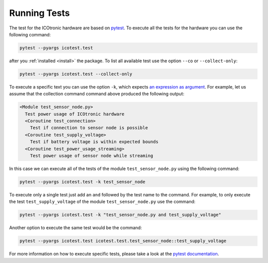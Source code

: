 *************
Running Tests
*************

.. _pytest: https://pytest.org

The test for the ICOtronic hardware are based on `pytest`_. To execute all the tests for the hardware you can use the following command:

.. code-block:: shell

  pytest --pyargs icotest.test

after you :ref:`installed <install>` the package. To list all available test use the option ``--co`` or ``--collect-only``:

.. code-block:: shell

  pytest --pyargs icotest.test --collect-only

To execute a specific text you can use the option ``-k``, which expects `an expression as argument <https://docs.pytest.org/en/stable/example/markers.html#using-k-expr-to-select-tests-based-on-their-name>`__. For example, let us assume that the collection command command above produced the following output:

.. code-block:: text

   <Module test_sensor_node.py>
     Test power usage of ICOtronic hardware
     <Coroutine test_connection>
       Test if connection to sensor node is possible
     <Coroutine test_supply_voltage>
       Test if battery voltage is within expected bounds
     <Coroutine test_power_usage_streaming>
       Test power usage of sensor node while streaming

In this case we can execute all of the tests of the module ``test_sensor_node.py`` using the following command:

.. code-block:: shell

  pytest --pyargs icotest.test -k test_sensor_node

To execute only a single test just add an ``and`` followed by the test name to the command. For example, to only execute the test ``test_supply_voltage`` of the module ``test_sensor_node.py`` use the command:

.. code-block:: shell

  pytest --pyargs icotest.test -k "test_sensor_node.py and test_supply_voltage"

Another option to execute the same test would be the command:

.. code-block:: shell

  pytest --pyargs icotest.test icotest.test.test_sensor_node::test_supply_voltage

For more information on how to execute specific tests, please take a look at the `pytest documentation <https://docs.pytest.org/en/stable/usage.html#specifying-tests-selecting-tests>`__.
